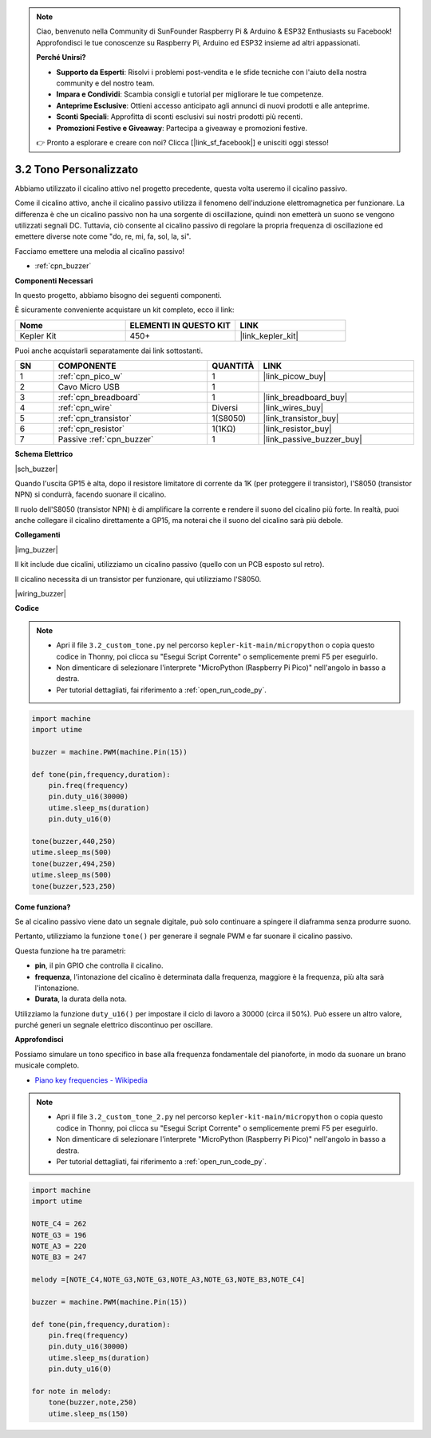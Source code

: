 .. note::

    Ciao, benvenuto nella Community di SunFounder Raspberry Pi & Arduino & ESP32 Enthusiasts su Facebook! Approfondisci le tue conoscenze su Raspberry Pi, Arduino ed ESP32 insieme ad altri appassionati.

    **Perché Unirsi?**

    - **Supporto da Esperti**: Risolvi i problemi post-vendita e le sfide tecniche con l'aiuto della nostra community e del nostro team.
    - **Impara e Condividi**: Scambia consigli e tutorial per migliorare le tue competenze.
    - **Anteprime Esclusive**: Ottieni accesso anticipato agli annunci di nuovi prodotti e alle anteprime.
    - **Sconti Speciali**: Approfitta di sconti esclusivi sui nostri prodotti più recenti.
    - **Promozioni Festive e Giveaway**: Partecipa a giveaway e promozioni festive.

    👉 Pronto a esplorare e creare con noi? Clicca [|link_sf_facebook|] e unisciti oggi stesso!

.. _py_pa_buz:

3.2 Tono Personalizzato
==========================================


Abbiamo utilizzato il cicalino attivo nel progetto precedente, questa volta useremo il cicalino passivo.

Come il cicalino attivo, anche il cicalino passivo utilizza il fenomeno dell'induzione elettromagnetica per funzionare. La differenza è che un cicalino passivo non ha una sorgente di oscillazione, quindi non emetterà un suono se vengono utilizzati segnali DC.
Tuttavia, ciò consente al cicalino passivo di regolare la propria frequenza di oscillazione ed emettere diverse note come "do, re, mi, fa, sol, la, si".

Facciamo emettere una melodia al cicalino passivo!

* :ref:`cpn_buzzer`

**Componenti Necessari**

In questo progetto, abbiamo bisogno dei seguenti componenti.

È sicuramente conveniente acquistare un kit completo, ecco il link:

.. list-table::
    :widths: 20 20 20
    :header-rows: 1

    *   - Nome	
        - ELEMENTI IN QUESTO KIT
        - LINK
    *   - Kepler Kit	
        - 450+
        - |link_kepler_kit|

Puoi anche acquistarli separatamente dai link sottostanti.

.. list-table::
    :widths: 5 20 5 20
    :header-rows: 1

    *   - SN
        - COMPONENTE	
        - QUANTITÀ
        - LINK

    *   - 1
        - :ref:`cpn_pico_w`
        - 1
        - |link_picow_buy|
    *   - 2
        - Cavo Micro USB
        - 1
        - 
    *   - 3
        - :ref:`cpn_breadboard`
        - 1
        - |link_breadboard_buy|
    *   - 4
        - :ref:`cpn_wire`
        - Diversi
        - |link_wires_buy|
    *   - 5
        - :ref:`cpn_transistor`
        - 1(S8050)
        - |link_transistor_buy|
    *   - 6
        - :ref:`cpn_resistor`
        - 1(1KΩ)
        - |link_resistor_buy|
    *   - 7
        - Passive :ref:`cpn_buzzer`
        - 1
        - |link_passive_buzzer_buy|

**Schema Elettrico**

|sch_buzzer|

Quando l'uscita GP15 è alta, dopo il resistore limitatore di corrente da 1K (per proteggere il transistor), l'S8050 (transistor NPN) si condurrà, facendo suonare il cicalino.

Il ruolo dell'S8050 (transistor NPN) è di amplificare la corrente e rendere il suono del cicalino più forte. In realtà, puoi anche collegare il cicalino direttamente a GP15, ma noterai che il suono del cicalino sarà più debole.


**Collegamenti**

|img_buzzer|

Il kit include due cicalini, utilizziamo un cicalino passivo (quello con un PCB esposto sul retro).

Il cicalino necessita di un transistor per funzionare, qui utilizziamo l'S8050.

|wiring_buzzer|

.. 1. Connect 3V3 and GND of Pico W to the power bus of the breadboard.
.. #. Connect the positive pin of the buzzer to the positive power bus.
.. #. Connect the cathode pin of the buzzer to the **collector** lead of the transistor.
.. #. Connect the **base** lead of the transistor to the GP15 pin through a 1kΩ resistor.
.. #. Connect the **emitter** lead of the transistor to the negative power bus.


**Codice**

.. note::

    * Apri il file ``3.2_custom_tone.py`` nel percorso ``kepler-kit-main/micropython`` o copia questo codice in Thonny, poi clicca su "Esegui Script Corrente" o semplicemente premi F5 per eseguirlo.

    * Non dimenticare di selezionare l'interprete "MicroPython (Raspberry Pi Pico)" nell'angolo in basso a destra.

    * Per tutorial dettagliati, fai riferimento a :ref:`open_run_code_py`.

.. code-block:: python

    import machine
    import utime

    buzzer = machine.PWM(machine.Pin(15))

    def tone(pin,frequency,duration):
        pin.freq(frequency)
        pin.duty_u16(30000)
        utime.sleep_ms(duration)
        pin.duty_u16(0)

    tone(buzzer,440,250)
    utime.sleep_ms(500)
    tone(buzzer,494,250)
    utime.sleep_ms(500)
    tone(buzzer,523,250)


**Come funziona?**

Se al cicalino passivo viene dato un segnale digitale, può solo continuare a spingere il diaframma senza produrre suono.

Pertanto, utilizziamo la funzione ``tone()`` per generare il segnale PWM e far suonare il cicalino passivo.

Questa funzione ha tre parametri:

* **pin**, il pin GPIO che controlla il cicalino.
* **frequenza**, l'intonazione del cicalino è determinata dalla frequenza, maggiore è la frequenza, più alta sarà l'intonazione.
* **Durata**, la durata della nota.

Utilizziamo la funzione ``duty_u16()`` per impostare il ciclo di lavoro a 30000 (circa il 50%). Può essere un altro valore, purché generi un segnale elettrico discontinuo per oscillare.



**Approfondisci**

Possiamo simulare un tono specifico in base alla frequenza fondamentale del pianoforte, in modo da suonare un brano musicale completo.

* `Piano key frequencies - Wikipedia <https://en.wikipedia.org/wiki/Piano_key_frequencies>`_



.. note::

    * Apri il file ``3.2_custom_tone_2.py`` nel percorso ``kepler-kit-main/micropython`` o copia questo codice in Thonny, poi clicca su "Esegui Script Corrente" o semplicemente premi F5 per eseguirlo.

    * Non dimenticare di selezionare l'interprete "MicroPython (Raspberry Pi Pico)" nell'angolo in basso a destra.

    * Per tutorial dettagliati, fai riferimento a :ref:`open_run_code_py`.


.. code-block:: python

    import machine
    import utime

    NOTE_C4 = 262
    NOTE_G3 = 196
    NOTE_A3 = 220
    NOTE_B3 = 247

    melody =[NOTE_C4,NOTE_G3,NOTE_G3,NOTE_A3,NOTE_G3,NOTE_B3,NOTE_C4]

    buzzer = machine.PWM(machine.Pin(15))

    def tone(pin,frequency,duration):
        pin.freq(frequency)
        pin.duty_u16(30000)
        utime.sleep_ms(duration)
        pin.duty_u16(0)

    for note in melody:
        tone(buzzer,note,250)
        utime.sleep_ms(150)
